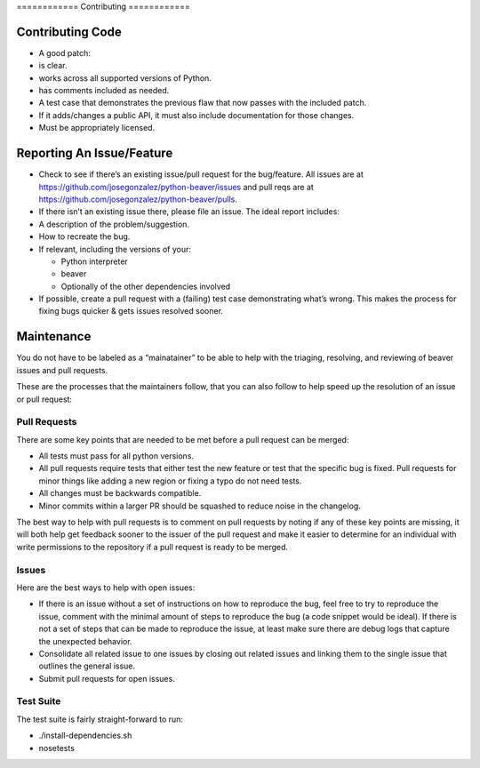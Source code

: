 ============ Contributing ============

Contributing Code
=================

-  A good patch:

-  is clear.
-  works across all supported versions of Python.
-  has comments included as needed.

-  A test case that demonstrates the previous flaw that now passes with
   the included patch.
-  If it adds/changes a public API, it must also include documentation
   for those changes.
-  Must be appropriately licensed.

Reporting An Issue/Feature
==========================

-  Check to see if there’s an existing issue/pull request for the
   bug/feature. All issues are at
   https://github.com/josegonzalez/python-beaver/issues and pull reqs
   are at https://github.com/josegonzalez/python-beaver/pulls.
-  If there isn’t an existing issue there, please file an issue. The
   ideal report includes:

-  A description of the problem/suggestion.
-  How to recreate the bug.
-  If relevant, including the versions of your:

   -  Python interpreter
   -  beaver
   -  Optionally of the other dependencies involved

-  If possible, create a pull request with a (failing) test case
   demonstrating what’s wrong. This makes the process for fixing bugs
   quicker & gets issues resolved sooner.

Maintenance
===========

You do not have to be labeled as a “mainatainer” to be able to help with
the triaging, resolving, and reviewing of beaver issues and pull
requests.

These are the processes that the maintainers follow, that you can also
follow to help speed up the resolution of an issue or pull request:

Pull Requests
-------------

There are some key points that are needed to be met before a pull
request can be merged:

-  All tests must pass for all python versions.
-  All pull requests require tests that either test the new feature or
   test that the specific bug is fixed. Pull requests for minor things
   like adding a new region or fixing a typo do not need tests.
-  All changes must be backwards compatible.
-  Minor commits within a larger PR should be squashed to reduce noise
   in the changelog.

The best way to help with pull requests is to comment on pull requests
by noting if any of these key points are missing, it will both help get
feedback sooner to the issuer of the pull request and make it easier to
determine for an individual with write permissions to the repository if
a pull request is ready to be merged.

Issues
------

Here are the best ways to help with open issues:

-  If there is an issue without a set of instructions on how to
   reproduce the bug, feel free to try to reproduce the issue, comment
   with the minimal amount of steps to reproduce the bug (a code snippet
   would be ideal). If there is not a set of steps that can be made to
   reproduce the issue, at least make sure there are debug logs that
   capture the unexpected behavior.

-  Consolidate all related issue to one issues by closing out related
   issues and linking them to the single issue that outlines the general
   issue.

-  Submit pull requests for open issues.

Test Suite
------

The test suite is fairly straight-forward to run:

- ./install-dependencies.sh
- nosetests
